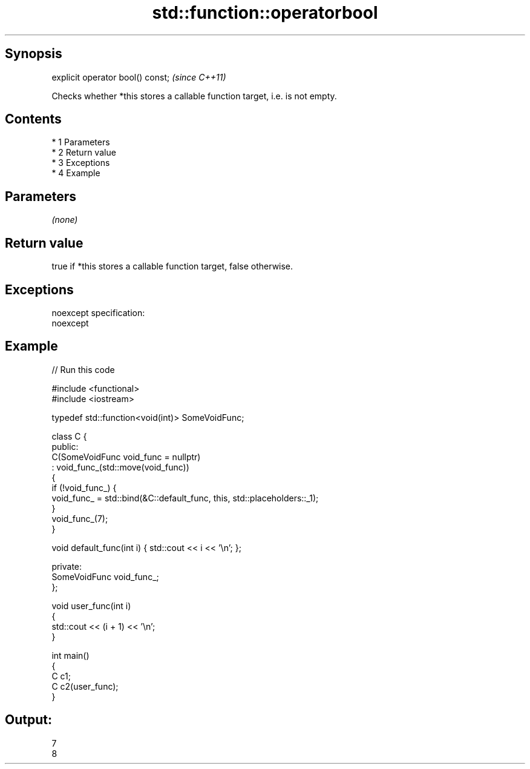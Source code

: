 .TH std::function::operatorbool 3 "Apr 19 2014" "1.0.0" "C++ Standard Libary"
.SH Synopsis
   explicit operator bool() const;  \fI(since C++11)\fP

   Checks whether *this stores a callable function target, i.e. is not empty.

.SH Contents

     * 1 Parameters
     * 2 Return value
     * 3 Exceptions
     * 4 Example

.SH Parameters

   \fI(none)\fP

.SH Return value

   true if *this stores a callable function target, false otherwise.

.SH Exceptions

   noexcept specification:
   noexcept

.SH Example

   
// Run this code

 #include <functional>
 #include <iostream>

 typedef std::function<void(int)> SomeVoidFunc;

 class C {
   public:
     C(SomeVoidFunc void_func = nullptr)
         : void_func_(std::move(void_func))
     {
         if (!void_func_) {
             void_func_ = std::bind(&C::default_func, this, std::placeholders::_1);
         }
         void_func_(7);
     }

     void default_func(int i) { std::cout << i << '\\n'; };

   private:
     SomeVoidFunc void_func_;
 };

 void user_func(int i)
 {
     std::cout << (i + 1) << '\\n';
 }

 int main()
 {
     C c1;
     C c2(user_func);
 }

.SH Output:

 7
 8
